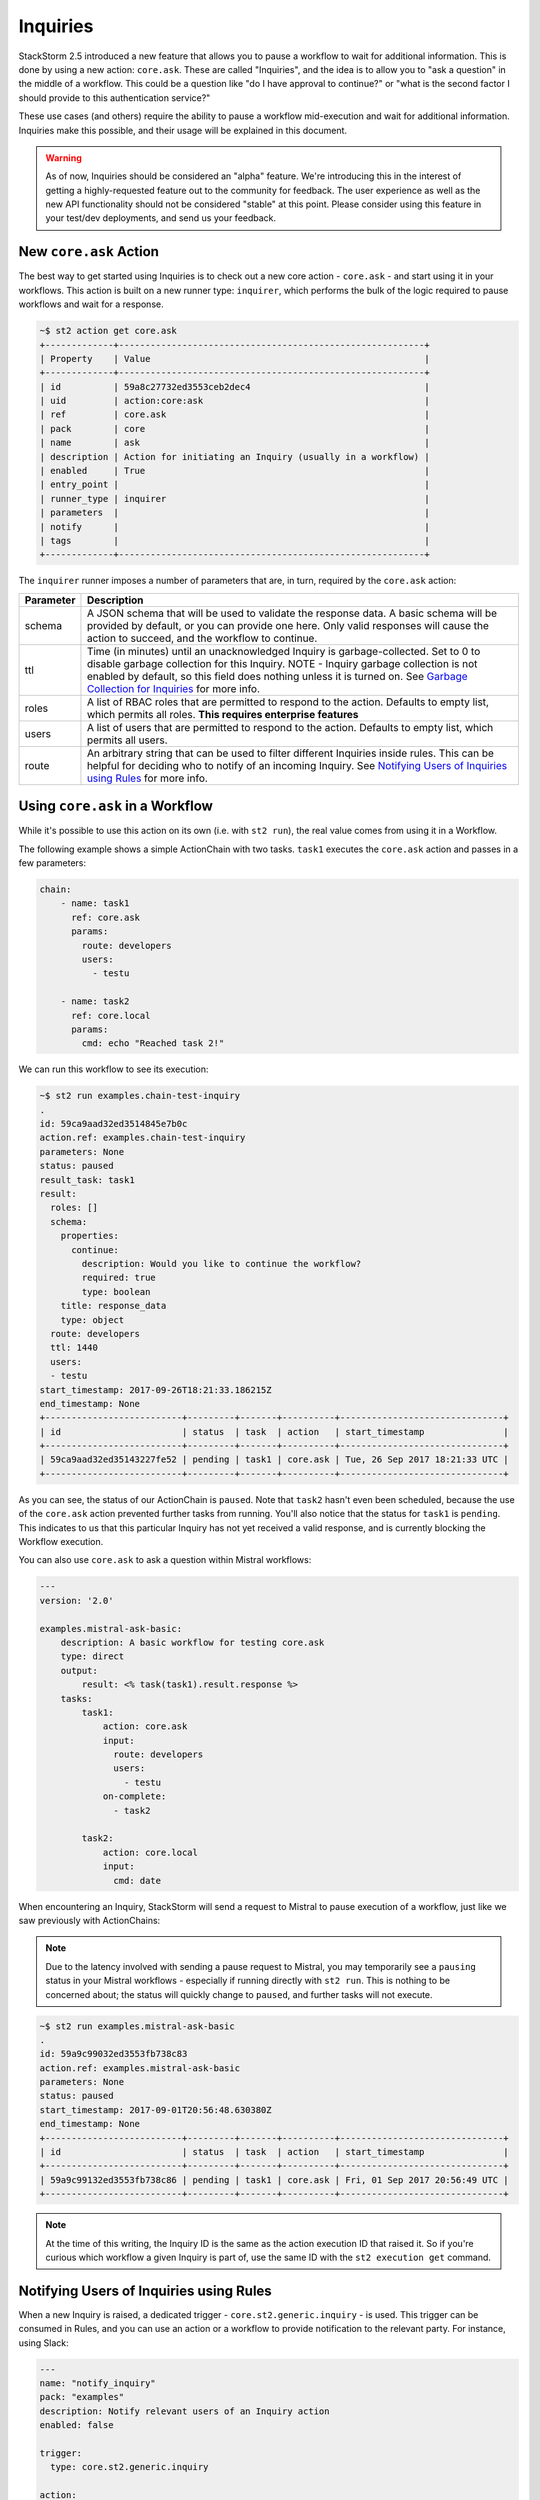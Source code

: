Inquiries
===============================

StackStorm 2.5 introduced a new feature that allows you to pause a workflow
to wait for additional information. This is done by using a new action:
``core.ask``. These are called "Inquiries", and the idea is to allow you
to "ask a question" in the middle of a workflow. This could be a question like
"do I have approval to continue?" or "what is the second factor I should provide
to this authentication service?"

These use cases (and others) require the ability to pause a workflow mid-execution
and wait for additional information. Inquiries make this possible, and their usage will
be explained in this document. 

.. warning::

    As of now, Inquiries should be considered an "alpha" feature. We're introducing this
    in the interest of getting a highly-requested feature out to the community for feedback.
    The user experience as well as the new API functionality should not be considered "stable"
    at this point. Please consider using this feature in your test/dev deployments, and send us
    your feedback.

New ``core.ask`` Action
----------------------------------------

The best way to get started using Inquiries is to check out a new core action - ``core.ask`` - 
and start using it in your workflows. This action is built on a new runner type: ``inquirer``,
which performs the bulk of the logic required to pause workflows and wait for a response.

.. code-block:: bash

    ~$ st2 action get core.ask
    +-------------+----------------------------------------------------------+
    | Property    | Value                                                    |
    +-------------+----------------------------------------------------------+
    | id          | 59a8c27732ed3553ceb2dec4                                 |
    | uid         | action:core:ask                                          |
    | ref         | core.ask                                                 |
    | pack        | core                                                     |
    | name        | ask                                                      |
    | description | Action for initiating an Inquiry (usually in a workflow) |
    | enabled     | True                                                     |
    | entry_point |                                                          |
    | runner_type | inquirer                                                 |
    | parameters  |                                                          |
    | notify      |                                                          |
    | tags        |                                                          |
    +-------------+----------------------------------------------------------+

The ``inquirer`` runner imposes a number of parameters that are, in turn, required by the ``core.ask``
action:

+-------------+---------------------------------------------------------+
| Parameter   | Description                                             |
+=============+=========================================================+
| schema      | A JSON schema that will be used to validate             |
|             | the response data. A basic schema will be provided      |
|             | by default, or you can provide one here. Only valid     |
|             | responses will cause the action to succeed, and the     |
|             | workflow to continue.                                   |
+-------------+---------------------------------------------------------+
| ttl         | Time (in minutes) until an unacknowledged Inquiry is    |
|             | garbage-collected. Set to 0 to disable garbage          |
|             | collection for this Inquiry. NOTE - Inquiry garbage     |
|             | collection is not enabled by default, so this field     |
|             | does nothing unless it is turned on. See                |
|             | `Garbage Collection for Inquiries`_ for more info.      |
+-------------+---------------------------------------------------------+
| roles       | A list of RBAC roles that are permitted to respond to   |
|             | the action. Defaults to empty list, which permits all   |
|             | roles. **This requires enterprise features**            |
+-------------+---------------------------------------------------------+
| users       | A list of users that are permitted to respond to        |
|             | the action. Defaults to empty list, which permits all   |
|             | users.                                                  |
+-------------+---------------------------------------------------------+
| route       | An arbitrary string that can be used to filter          |
|             | different Inquiries inside rules. This can be helpful   |
|             | for deciding who to notify of an incoming Inquiry.      |
|             | See `Notifying Users of Inquiries using Rules`_ for     |
|             | more info.                                              |
+-------------+---------------------------------------------------------+

Using ``core.ask`` in a Workflow
----------------------------------------

While it's possible to use this action on its own (i.e. with ``st2 run``), the real value comes
from using it in a Workflow.

The following example shows a simple ActionChain with two tasks. ``task1`` executes the ``core.ask``
action and passes in a few parameters:

.. TODO - The code snippet below is provided because the Inquiry functionality is not merged yet.
   Please convert this to a literalinclude statement, referring to workflows in the examples
   directory of st2, once https://github.com/StackStorm/st2/pull/3653 is merged.

.. code-block:: yaml

    chain:
        - name: task1
          ref: core.ask
          params:
            route: developers
            users:
              - testu

        - name: task2
          ref: core.local
          params:
            cmd: echo "Reached task 2!"

We can run this workflow to see its execution:

.. code-block:: bash

    ~$ st2 run examples.chain-test-inquiry
    .
    id: 59ca9aad32ed3514845e7b0c
    action.ref: examples.chain-test-inquiry
    parameters: None
    status: paused
    result_task: task1
    result:
      roles: []
      schema:
        properties:
          continue:
            description: Would you like to continue the workflow?
            required: true
            type: boolean
        title: response_data
        type: object
      route: developers
      ttl: 1440
      users:
      - testu
    start_timestamp: 2017-09-26T18:21:33.186215Z
    end_timestamp: None
    +--------------------------+---------+-------+----------+-------------------------------+
    | id                       | status  | task  | action   | start_timestamp               |
    +--------------------------+---------+-------+----------+-------------------------------+
    | 59ca9aad32ed35143227fe52 | pending | task1 | core.ask | Tue, 26 Sep 2017 18:21:33 UTC |
    +--------------------------+---------+-------+----------+-------------------------------+

As you can see, the status of our ActionChain is ``paused``. Note that ``task2`` hasn't even been
scheduled, because the use of the ``core.ask`` action prevented further tasks from running. You'll
also notice that the status for ``task1`` is ``pending``. This indicates to us that this particular
Inquiry has not yet received a valid response, and is currently blocking the Workflow execution.

You can also use ``core.ask`` to ask a question within Mistral workflows:

.. code-block:: yaml

    ---
    version: '2.0'

    examples.mistral-ask-basic:
        description: A basic workflow for testing core.ask
        type: direct
        output:
            result: <% task(task1).result.response %>
        tasks:
            task1:
                action: core.ask
                input:
                  route: developers
                  users:
                    - testu
                on-complete:
                  - task2

            task2:
                action: core.local
                input:
                  cmd: date

When encountering an Inquiry, StackStorm will send a request to Mistral to pause execution of a workflow,
just like we saw previously with ActionChains:

.. note::

   Due to the latency involved with sending a pause request to Mistral, you may temporarily see a ``pausing``
   status in your Mistral workflows - especially if running directly with ``st2 run``. This is nothing to be
   concerned about; the status will quickly change to ``paused``, and further tasks will not execute.

.. code-block:: bash

    ~$ st2 run examples.mistral-ask-basic
    .
    id: 59a9c99032ed3553fb738c83
    action.ref: examples.mistral-ask-basic
    parameters: None
    status: paused
    start_timestamp: 2017-09-01T20:56:48.630380Z
    end_timestamp: None
    +--------------------------+---------+-------+----------+-------------------------------+
    | id                       | status  | task  | action   | start_timestamp               |
    +--------------------------+---------+-------+----------+-------------------------------+
    | 59a9c99132ed3553fb738c86 | pending | task1 | core.ask | Fri, 01 Sep 2017 20:56:49 UTC |
    +--------------------------+---------+-------+----------+-------------------------------+

.. note::

    At the time of this writing, the Inquiry ID is the same as the action execution ID that raised it. So if you're curious which workflow a given Inquiry is part of, use the same ID with the ``st2 execution get`` command.


Notifying Users of Inquiries using Rules
----------------------------------------

When a new Inquiry is raised, a dedicated trigger - ``core.st2.generic.inquiry`` - is used. This trigger can be consumed in Rules, and you can use an action or a workflow to provide notification to the relevant party. For instance, using Slack:

.. TODO - The code snippet below is provided because the Inquiry functionality is not merged yet.
   Please convert this to a literalinclude statement, referring to workflows in the examples
   directory of st2, once https://github.com/StackStorm/st2/pull/3653 is merged.

.. code-block:: yaml

    ---
    name: "notify_inquiry"
    pack: "examples"
    description: Notify relevant users of an Inquiry action
    enabled: false

    trigger:
      type: core.st2.generic.inquiry

    action:
      ref: slack.post_message
      parameters:
        channel: "#{{ trigger.route }}"
        message: 'Inquiry {{trigger.id}} is awaiting an approval action'


Note how this Rule uses the ``route`` field to determine to which Slack channel the notification should be sent. You could also use this in the Rule criteria as well, and set up different notification actions depending on the value of ``route``.

Responding to an Inquiry
----------------------------------------

In order to resume a Workflow that's been paused by an Inquiry, a response must be provided to that Inquiry, and the response must come in the form of JSON data that validates against the schema in use by that particular Inquiry instance.

In order to respond to an Inquiry, we need its ID. We would already have this if we wrote a Rule like shown in the previous section, but we could also use the ``st2 inquiry list`` command to view all outstanding inquiries:

.. code-block:: bash

    ~$ st2 inquiry list
    +--------------------------+-------+-------+------------+------+
    | id                       | roles | users | route      | ttl  |
    +--------------------------+-------+-------+------------+------+
    | 59ab26af32ed35752062d2dc |       | testu | developers | 1440 |
    +--------------------------+-------+-------+------------+------+

Like most other resources in StackStorm, we can use the ``get`` subcommand to retrieve details about this Inquiry, using its ID provided in the previous output:

.. TODO - Might be worth using a little more compelling example in the future, find a service that
          requires 2FA and provide it using an Inquiry

.. code-block:: bash

    ~$ st2 inquiry get 59ab26af32ed35752062d2dc
    +----------+--------------------------------------------------------------+
    | Property | Value                                                        |
    +----------+--------------------------------------------------------------+
    | id       | 59ab26af32ed35752062d2dc                                     |
    | parent   | 59ab26af32ed3575803bf139                                     |
    | roles    |                                                              |
    | users    | [                                                            |
    |          |     "testu"                                                  |
    |          | ]                                                            |
    | route    | developers                                                   |
    | ttl      | 1440                                                         |
    | schema   | {                                                            |
    |          |     "type": "object",                                        |
    |          |     "properties": {                                          |
    |          |         "continue": {                                        |
    |          |             "type": "boolean",                               |
    |          |             "description": "Would you like to continue the   |
    |          | workflow?"                                                   |
    |          |             "required": true
    |          |         }                                                    |
    |          |     },                                                       |
    |          |     "title": "response_data"                                 |
    |          | }                                                            |
    +----------+--------------------------------------------------------------+

In this view, we see the schema in use requires a single key: ``continue``, whose value must be boolean. Fortunately, the ``st2`` client makes this really easy; when you run the command ``st2 inquiry respond <inquiry id>``, it will step through each of these values, prompting you with the provided description. You simply respond to each prompt:

.. code-block:: bash

    ~$ st2 inquiry respond 59ab26af32ed35752062d2dc
    continue (boolean): True
    Should we continue?

     Response accepted. Successful response data to follow...
    +----------+--------------------------+
    | Property | Value                    |
    +----------+--------------------------+
    | id       | 59ab26af32ed35752062d2dc |
    | response | {                        |
    |          |     "continue": true     |
    |          | }                        |
    +----------+--------------------------+

It's very important that each property in the response schema has a proper description, as shown in the default example, as this is what prompts the user for required values when it's time to respond.

Since the ``st2`` client has a handle on the schema being used for an Inquiry, it can guide you to provide the right datatypes for each attribute, and won't continue until you do:

.. code-block:: bash

    ~$ st2 inquiry respond 59ab26af32ed35752062d2dc
    continue (boolean): 123
    Does not look like boolean. Pick from [false, no, nope, nah, n, 1, 0, y, yes, true]
    Should we continue?

However, not every response can be done interactively. You may even want to script some or all of your Inquiry responses, and may be using tools like `jq` to craft your own JSON payload for a response and wish to simply provide this to the CLI. The ``-r`` flag can be used for this:

.. code-block:: bash

    ~$ st2 inquiry respond -r '{"continue": true}' 59ab26af32ed35752062d2dc

     Response accepted. Successful response data to follow...
    +----------+--------------------------+
    | Property | Value                    |
    +----------+--------------------------+
    | id       | 59ab26af32ed35752062d2dc |
    | response | {                        |
    |          |     "continue": true     |
    |          | }                        |
    +----------+--------------------------+

Note that this effectively bypasses any client-side validation, so it's quite possible to send a JSON payload that doesn't validate against the schema. However, the API is the ultimate authority on validating an Inquiry response, so in this case, you'll still get an error in return:

.. code-block:: bash

    ~$ st2 inquiry respond -r '{"continue": 123}' 59ab26af32ed35752062d2dc
    ERROR: 400 Client Error: Bad Request
    MESSAGE: Response did not pass schema validation. for url: http://127.0.0.1:9101/exp/inquiries/59ab26af32ed35752062d2dc

Once an acceptable response is provided, the workflow resumes:

.. code-block:: bash

    ~$ st2 execution get 59ab26af32ed3575803bf139
    id: 59ab26af32ed3575803bf139
    action.ref: examples.chain-test-inquiry
    parameters: None
    status: succeeded (77s elapsed)
    result_task: task1
    result:
      response:
        continue: true
    start_timestamp: 2017-09-02T21:46:23.165497Z
    end_timestamp: 2017-09-02T21:47:40.093311Z
    +--------------------------+------------------------+-------+----------+-------------------------------+
    | id                       | status                 | task  | action   | start_timestamp               |
    +--------------------------+------------------------+-------+----------+-------------------------------+
    | 59ab26af32ed35752062d2dc | succeeded (0s elapsed) | task1 | core.ask | Sat, 02 Sep 2017 21:46:23 UTC |
    +--------------------------+------------------------+-------+----------+-------------------------------+

.. TODO - Update with chatops when the core PR is merged and an action and action-alias has been added to st2 pack

Securing Inquiries with RBAC
----------------------------------------

At initial release, Inquiries work a little differently from other system resources with it comes to granting permissions to them via RBAC. The ``users`` and ``roles`` parameters allows you to control who can respond to a specific inquiry, right in the workflow. With this granularity being offered in parameters, RBAC for Inquiries is a bit simpler.

For example, rather than specifying a particular Inquiry when constructing a role, all Inquiry UIDs should be specified as ``inquiry:``. Whatever permissions are granted in the role are granted to all inquiries:

.. code-block:: yaml

    ---
    name: "inquiry_role_respond"
    description: "Role which grants inquiry powers"

    permission_grants:

    - resource_uid: "inquiry:"
      permission_types:
        - "inquiry_respond"

To grant more specific permissions to users or roles, use the ``users`` and ``roles`` parameters when invoking the ``core.ask`` action in a workflow. A user must be in at least one of the roles listed in the ``roles`` parameter, if any, in order to respond to an Inquiry.

Inquiries also honor execution permissions for the workflow they were generated from. For instance, if user``iinherit`` has ``action_execute`` permissions on the workflow ``examples.mistral-ask-basic``, they don't need to be explicitly granted ``inquiry_respond`` permissions - this is done automatically.

The following is an example role that only grants permissions to execute a workflow that contains a ``core.ask`` action, but doesn't explicitly grant ``inquiry_respond`` permissions. However, any user that's been assigned to this role will still be permitted to respond.

.. code-block:: yaml

    ---
    name: "inquiry_role_inherit"
    description: "Role which only grants action powers - will inherit inquiry_respond"

    permission_grants:

    # Grant to run the workflow
    - resource_uid: "action:examples:mistral-ask-basic"
      permission_types:
        - "action_execute"
        - "action_view"

    # Grant to run the core.ask action
    - resource_uid: "action:core:ask"
      permission_types:
        - "action_execute"
        - "action_view"

    # Grant to list runners (allows us to test this with `st2 run`)
    - resource_uid: "runner_type:mistral-v2"
      permission_types:
        - "runner_type_list"


Garbage Collection for Inquiries
----------------------------------------
As alluded to in :doc:`Purging Old Operational Data </troubleshooting/purging_old_data>`, the ``st2garbagecollector`` service is also responsible for cleaning up old Inquiries. This is done by comparing the ``ttl`` parameter of an Inquiry with its start time. The ``ttl`` field is the number of minutes since the start time the Inquiry will be allowed to receive responses, before it is cleaned up.

Unlike garbage collection for trigger-instances, or action executions, Inquiries are not deleted when they're "cleaned up". Rather, they're marked as "timed out". This allows workflows to make different decisions based on whether or not an Inquiry was responded to successfully, or if the TTL expired waiting for a response.

To configure garbage collection for Inquiries, you first need to enable this globally. Unlike trigger-instances and action executions, the configuration file only requires a single boolean parameter to enable Inquiry garbage colllection:

.. code-block:: bash

    [garbagecollector]

    # By default, this value is False
    purge_inquiries = True

Once done, each Inquiry has its own ``ttl`` configured via parameters. The default is 1440 - 24 hours. However, this can be easily overridden for a inquiry by specifying the ``ttl`` in a parameter for the ``core.ask`` action, like in the following Mistral workflow:

.. code-block:: yaml

    version: '2.0'

    examples.mistral-ask-basic:
        description: A basic Mistral workflow illustrating the use of Inquiries
        type: direct
        tasks:
            task1:
                action: core.ask
                input:
                  ttl: 60
                  route: developers
                on-success:
                  - task2

            task2:
                action: core.local
                input:
                  cmd: echo "Got to task2"


.. note::

    Even if Inquiry garbage collection is enabled globally in the st2 config, you can use a TTL value of 0 to
    disable garbage collection for a specific Inquiry.

Once this option has been enabled, and the ``st2garbagecollector`` service is started, it will begin periodically looking for Inquiries that have been in a ``pending`` state beyond their configured ``ttl``. If we didn't respond to the above inquiry within 60 minutes, then ``task`` would be marked "timeout", and the workflow would fail (since ``task2`` is listed under ``on-success``).
